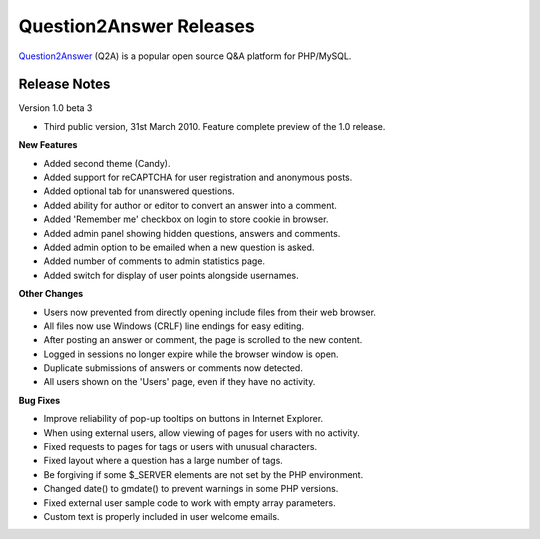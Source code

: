 =========================
Question2Answer Releases
=========================
Question2Answer_ (Q2A) is a popular open source Q&A platform for PHP/MySQL.

--------------
Release Notes
--------------
Version 1.0 beta 3

- Third public version, 31st March 2010. Feature complete preview of the 1.0 release.

**New Features**

- Added second theme (Candy).
- Added support for reCAPTCHA for user registration and anonymous posts.
- Added optional tab for unanswered questions.
- Added ability for author or editor to convert an answer into a comment.
- Added 'Remember me' checkbox on login to store cookie in browser.
- Added admin panel showing hidden questions, answers and comments.
- Added admin option to be emailed when a new question is asked.
- Added number of comments to admin statistics page.
- Added switch for display of user points alongside usernames.

**Other Changes**

- Users now prevented from directly opening include files from their web browser.
- All files now use Windows (CRLF) line endings for easy editing.
- After posting an answer or comment, the page is scrolled to the new content.
- Logged in sessions no longer expire while the browser window is open.
- Duplicate submissions of answers or comments now detected.
- All users shown on the 'Users' page, even if they have no activity.

**Bug Fixes**

- Improve reliability of pop-up tooltips on buttons in Internet Explorer.
- When using external users, allow viewing of pages for users with no activity.
- Fixed requests to pages for tags or users with unusual characters.
- Fixed layout where a question has a large number of tags.
- Be forgiving if some $_SERVER elements are not set by the PHP environment.
- Changed date() to gmdate() to prevent warnings in some PHP versions.
- Fixed external user sample code to work with empty array parameters.
- Custom text is properly included in user welcome emails.



.. _Question2Answer: http://www.question2answer.org/

